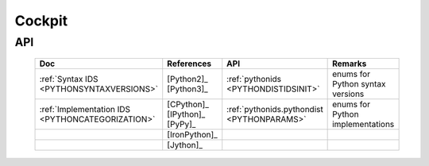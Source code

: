 
*******
Cockpit
*******


API
===

   .. raw:: html
   
      <div class="indextab">
      <div class="nonbreakheadtab">
      <div class="autocolumntab">
   
   +--------------------------------------------------+-------------------------------+--------------------------------------------+----------------------------------+
   | Doc                                              | References                    | API                                        | Remarks                          |
   +==================================================+===============================+============================================+==================================+
   | :ref:`Syntax IDS <PYTHONSYNTAXVERSIONS>`         | [Python2]_ [Python3]_         | :ref:`pythonids <PYTHONDISTIDSINIT>`       | enums for Python syntax versions |
   +--------------------------------------------------+-------------------------------+--------------------------------------------+----------------------------------+
   | :ref:`Implementation IDS <PYTHONCATEGORIZATION>` | [CPython]_ [IPython]_ [PyPy]_ | :ref:`pythonids.pythondist <PYTHONPARAMS>` | enums for Python implementations |
   +--------------------------------------------------+-------------------------------+--------------------------------------------+----------------------------------+
   |                                                  | [IronPython]_                 |                                            |                                  |
   +--------------------------------------------------+-------------------------------+--------------------------------------------+----------------------------------+
   |                                                  | [Jython]_                     |                                            |                                  |
   +--------------------------------------------------+-------------------------------+--------------------------------------------+----------------------------------+

   .. raw:: html
   
      </div>
      </div>
      </div>


